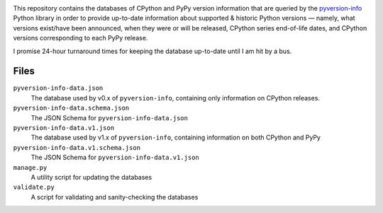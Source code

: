 .. image:: http://www.repostatus.org/badges/latest/active.svg
    :target: http://www.repostatus.org/#active
    :alt: Project Status: Active — The project has reached a stable, usable
          state and is being actively developed.

.. image:: https://github.com/jwodder/pyversion-info-data/workflows/Validate/badge.svg?branch=master
    :target: https://github.com/jwodder/pyversion-info-data/actions?workflow=Validate
    :alt: CI Status

.. image:: https://img.shields.io/github/license/jwodder/pyversion-info-data.svg
    :target: https://creativecommons.org/publicdomain/zero/1.0/
    :alt: Creative Commons Zero v1.0 Universal

This repository contains the databases of CPython and PyPy version information
that are queried by the `pyversion-info
<https://pypi.org/project/pyversion-info/>`_ Python library in order to provide
up-to-date information about supported & historic Python versions — namely,
what versions exist/have been announced, when they were or will be released,
CPython series end-of-life dates, and CPython versions corresponding to each
PyPy release.

I promise 24-hour turnaround times for keeping the database up-to-date until I
am hit by a bus.

Files
=====

``pyversion-info-data.json``
    The database used by v0.x of ``pyversion-info``, containing only
    information on CPython releases.

``pyversion-info-data.schema.json``
    The JSON Schema for ``pyversion-info-data.json``

``pyversion-info-data.v1.json``
    The database used by v1.x of ``pyversion-info``, containing information on
    both CPython and PyPy

``pyversion-info-data.v1.schema.json``
    The JSON Schema for ``pyversion-info-data.v1.json``

``manage.py``
    A utility script for updating the databases

``validate.py``
    A script for validating and sanity-checking the databases
